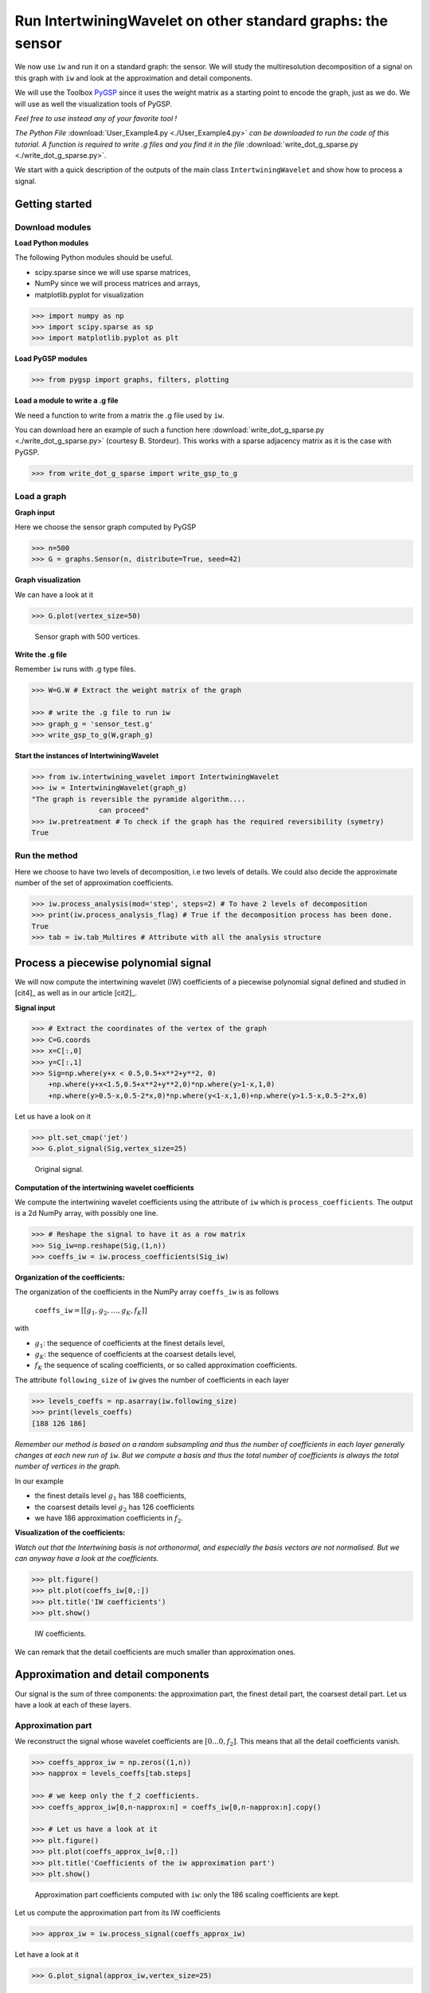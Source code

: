 
============================================================
Run IntertwiningWavelet on other standard graphs: the sensor
============================================================

We now use ``iw`` and run it on a standard graph: the sensor. We will study the multiresolution decomposition of a signal on this graph with ``iw`` and look at the approximation and detail components.

We will use the Toolbox `PyGSP <https://pygsp.readthedocs.io/en/stable/index.html>`_ since it uses the weight matrix as a starting point to encode the graph, just as we do. We will use as well the visualization tools of PyGSP. 

*Feel free to use instead any of your favorite tool !*

*The Python File* :download:`User_Example4.py <./User_Example4.py>` *can be downloaded to run the code of this tutorial. A function is required to write .g files and you find it in the file* :download:`write_dot_g_sparse.py <./write_dot_g_sparse.py>`.

We start with a quick description of the outputs of the main class ``IntertwiningWavelet`` and show how to process a signal.

Getting started
---------------

Download modules
================


**Load Python modules**

The following Python modules should be useful. 

- scipy.sparse since we will use sparse matrices, 
- NumPy since we will process matrices and arrays, 
- matplotlib.pyplot for visualization

.. code-block:: python

   >>> import numpy as np
   >>> import scipy.sparse as sp
   >>> import matplotlib.pyplot as plt

**Load PyGSP modules**

.. code-block:: python

   >>> from pygsp import graphs, filters, plotting

**Load a module to write a .g file**

We need a function to write from a matrix the .g file used by ``iw``. 

You can download here an example of such a function here :download:`write_dot_g_sparse.py <./write_dot_g_sparse.py>` (courtesy B. Stordeur). This works with a sparse adjacency matrix as it is the case with PyGSP.

.. code-block:: python

   >>> from write_dot_g_sparse import write_gsp_to_g

Load a graph
============

**Graph input**

Here we choose the sensor graph computed by PyGSP

.. code-block:: python

   >>> n=500
   >>> G = graphs.Sensor(n, distribute=True, seed=42)

**Graph visualization**

We can have a look at it

.. code-block:: python

   >>> G.plot(vertex_size=50)

.. figure:: ./images/sensor_500.png
	:scale: 50 %

	Sensor graph with 500 vertices.


**Write the .g file**

Remember ``iw`` runs with .g type files. 

.. code-block:: python

   >>> W=G.W # Extract the weight matrix of the graph    

   >>> # write the .g file to run iw	
   >>> graph_g = 'sensor_test.g'
   >>> write_gsp_to_g(W,graph_g)


**Start the instances of IntertwiningWavelet**

.. code-block:: python

   >>> from iw.intertwining_wavelet import IntertwiningWavelet
   >>> iw = IntertwiningWavelet(graph_g)
   "The graph is reversible the pyramide algorithm....
                   can proceed" 
   >>> iw.pretreatment # To check if the graph has the required reversibility (symetry)
   True



Run the method
==================

Here we choose to have two levels of decomposition, i.e two levels of details. We could also decide the approximate number of the set of approximation coefficients.

.. code-block:: python

   >>> iw.process_analysis(mod='step', steps=2) # To have 2 levels of decomposition
   >>> print(iw.process_analysis_flag) # True if the decomposition process has been done.
   True
   >>> tab = iw.tab_Multires # Attribute with all the analysis structure

Process a piecewise polynomial signal
-------------------------------------

We will now compute the intertwining wavelet (IW) coefficients of a piecewise polynomial signal defined and studied in [cit4]_ as well as in our article [cit2]_.

**Signal input**

.. code-block:: python

	>>> # Extract the coordinates of the vertex of the graph
        >>> C=G.coords 
        >>> x=C[:,0]
        >>> y=C[:,1]
        >>> Sig=np.where(y+x < 0.5,0.5+x**2+y**2, 0)
            +np.where(y+x<1.5,0.5+x**2+y**2,0)*np.where(y>1-x,1,0)
            +np.where(y>0.5-x,0.5-2*x,0)*np.where(y<1-x,1,0)+np.where(y>1.5-x,0.5-2*x,0)

Let us have a look on it

.. code-block:: python

	>>> plt.set_cmap('jet')
	>>> G.plot_signal(Sig,vertex_size=25)



.. figure:: ./images/Signal_PP_sensor_500.png
	:scale: 80 %

	Original signal.


**Computation of the intertwining wavelet coefficients**

We compute the intertwining wavelet coefficients using the attribute of ``iw`` which is ``process_coefficients``. The output is a 2d NumPy array, with possibly one line.

.. code-block:: python
        
	>>> # Reshape the signal to have it as a row matrix
        >>> Sig_iw=np.reshape(Sig,(1,n))
	>>> coeffs_iw = iw.process_coefficients(Sig_iw)


**Organization of the coefficients:** 

The organization of the coefficients in the NumPy array ``coeffs_iw`` is as follows

	``coeffs_iw``:math:`=[[g_1,g_2,\dots,g_K,f_K]]` 

with 

- :math:`g_1`: the sequence of coefficients at the finest details level,  
- :math:`g_K`: the sequence of coefficients at the coarsest details level, 
- :math:`f_K` the sequence of scaling coefficients, or so called approximation coefficients.

The attribute ``following_size`` of ``iw`` gives the number of coefficients in each layer

.. code-block:: python

	>>> levels_coeffs = np.asarray(iw.following_size)
	>>> print(levels_coeffs)
        [188 126 186]

*Remember our method is based on a random subsampling and thus the number of coefficients in each layer generally changes at each new run of* ``iw``. *But we compute a basis and thus the total number of coefficients is always the total number of vertices in the graph.*
	

In our example 

- the finest details level :math:`g_1` has 188 coefficients, 
- the coarsest details level :math:`g_2` has 126 coefficients 
- we have 186 approximation coefficients in :math:`f_2`. 

**Visualization of the coefficients:** 

*Watch out that the Intertwining basis is not orthonormal, and especially the basis vectors are not normalised. But we can anyway have a look at the coefficients.*

.. code-block:: python
        
	>>> plt.figure()
        >>> plt.plot(coeffs_iw[0,:])
	>>> plt.title('IW coefficients')
	>>> plt.show()

.. figure:: ./images/Coeffs_iw_PP_sensor_500.png
	:scale: 50 %

	IW coefficients.

We can remark that the detail coefficients are much smaller than approximation ones.

Approximation and detail components 
-----------------------------------

Our signal is the sum of three components: the approximation part, the finest detail part, the coarsest detail part. Let us have a look at each of these layers. 


Approximation part
==================

We reconstruct the signal whose wavelet coefficients are :math:`[0...0,f_2]`. This means that all the detail coefficients vanish.

.. code-block:: python

	>>> coeffs_approx_iw = np.zeros((1,n))
	>>> napprox = levels_coeffs[tab.steps]

	>>> # we keep only the f_2 coefficients.
	>>> coeffs_approx_iw[0,n-napprox:n] = coeffs_iw[0,n-napprox:n].copy()

	>>> # Let us have a look at it
	>>> plt.figure()
	>>> plt.plot(coeffs_approx_iw[0,:])
	>>> plt.title('Coefficients of the iw approximation part')
	>>> plt.show()

.. figure:: ./images/Coeffs_iw_approx_PP_sensor_500.png
	:scale: 50 %

	Approximation part coefficients computed with ``iw``: only the 186 scaling coefficients are kept.

Let us compute the approximation part from its IW coefficients

.. code-block:: python

	>>> approx_iw = iw.process_signal(coeffs_approx_iw)

Let have a look at it

.. code-block:: python

	>>> G.plot_signal(approx_iw,vertex_size=25)


.. figure:: ./images/approx_PP_sensor_500.png
	:scale: 80 %

	Approximation part with intertwining wavelets.

We remark it is smoother as the original signal, as we expected.

Finest detail part
==================


We need to extract the first detail wavelet coefficients which corresponds to the finest detail coefficients.

.. code-block:: python

	>>> coeffs_detail1_iw = np.zeros((1,n))
	>>> ndetail1 = levels_coeffs[0]

	>>> # we keep the g_1 coefficients
	>>> coeffs_detail1_iw[0,0:ndetail1] = coeffs_iw[0,0:ndetail1].copy()

Let us compute the finest detail contribution from its coefficients

.. code-block:: python

	>>> detail1_iw = iw.process_signal(coeffs_detail1_iw)

We visualize it

.. code-block:: python

	>>> G.plot_signal(detail1_iw,vertex_size=25)

.. figure:: ./images/detail1_PP_sensor_500.png
	:scale: 80 %

	Finest detail contribution.

As we expect the finest detail part does not vanish at the discontinuities of the signal.

Coarsest detail part
====================


We need to extract the coefficients corresponding to the coarsest detail level.

.. code-block:: python

	>>> coeffs_detail2_iw = np.zeros((1,n))
	>>> ndetail2 = levels_coeffs[0]+levels_coeffs[1]

        >>> # We keep the g_2 coefficients
	>>> coeffs_detail2_iw[0,ndetail1:ndetail2] = coeffs_iw[0,ndetail1:ndetail2].copy() 


Let us compute the coarsest detail contribution from its coefficients

.. code-block:: python

	>>> detail2_iw = iw.process_signal(coeffs_detail2_iw)

We visualize it

.. code-block:: python

	>>> G.plot_signal(detail2_iw,vertex_size=25)

.. figure:: ./images/detail2_PP_sensor_500.png
	:scale: 80 %

	Coarsest detail contribution.


Signal reconstruction
=====================

The original signal should be the sum of these three layers. We compute the difference between this sum and the original signal.

.. code-block:: python

	>>> Sigr_iw = approx_iw+detail1_iw+detail2_iw
	>>> G.plot_signal(Sig_iw-Sigr_iw,vertex_size=25)

.. figure:: ./images/Sigr_PP_sensor_500.png
	:scale: 80 %

	Difference between the original signal and its reconstruction as the sum of three layers.

We have a perfect reconstruction of the original signal using the sum of the three layers up to machine precision.

References
----------

[cit1]_

[cit2]_

[cit4]_






